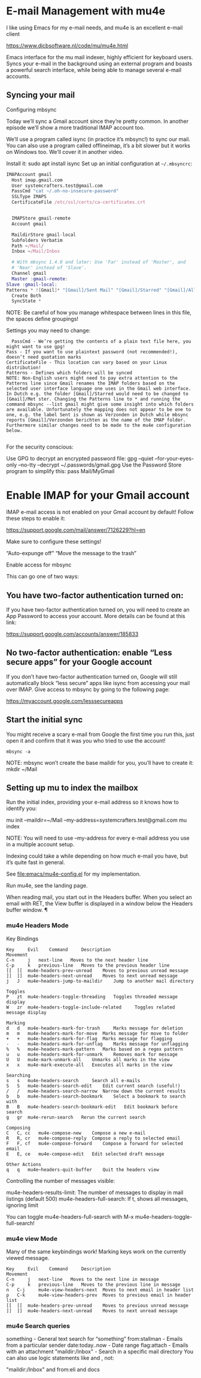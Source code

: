 


* E-mail Management with mu4e

I like using Emacs for my e-mail needs, and mu4e is an excellent e-mail client

https://www.djcbsoftware.nl/code/mu/mu4e.html

Emacs interface for the mu mail indexer, highly efficient for keyboard users.
Syncs your e-mail in the background using an external program and boasts a powerful search interface, while being able to manage several e-mail accounts.

** Syncing your mail

Configuring mbsync

Today we’ll sync a Gmail account since they’re pretty common. In another episode we’ll show a more traditional IMAP account too.

We’ll use a program called isync (in practice it’s mbsync!) to sync our mail. You can also use a program called offlineimap, it’s a bit slower but it works on Windows too. We’ll cover it in another video.

Install it:
sudo apt install isync
Set up an initial configuration at ~~/.mbsyncrc~:

#+begin_src nix
  IMAPAccount gmail
    Host imap.gmail.com
    User systemcrafters.test@gmail.com
    PassCmd "cat ~/.oh-no-insecure-password"
    SSLType IMAPS
    CertificateFile /etc/ssl/certs/ca-certificates.crt


    IMAPStore gmail-remote
    Account gmail

    MaildirStore gmail-local
    Subfolders Verbatim
    Path ~/Mail/
    Inbox ~/Mail/Inbox

    # With mbsync 1.4.0 and later: Use 'Far' instead of 'Master', and
    # 'Near' instead of 'Slave'.
    Channel gmail
    Master :gmail-remote:
  Slave :gmail-local:
  Patterns * ![Gmail]* "[Gmail]/Sent Mail" "[Gmail]/Starred" "[Gmail]/All Mail" "[Gmail]/Trash"
    Create Both
    SyncState *
#+end_src

NOTE: Be careful of how you manage whitespace between lines in this file, the spaces define groupings!

Settings you may need to change:

#+begin_src
      PassCmd - We’re getting the contents of a plain text file here, you might want to use gpg!
    Pass - If you want to use plaintext password (not recommended!), doesn’t need quotation marks
    CertificateFile - This location can vary based on your Linux distribution!
    Patterns - Defines which folders will be synced
    NOTE: Non-English users might need to pay extra attention to the Patterns line since Gmail renames the IMAP folders based on the selected user interface language one uses in the Gmail web interface. In Dutch e.g. the folder [Gmail]/Starred would need to be changed to [Gmail]/Met ster. Changing the Patterns line to * and running the command mbsync --list gmail might give some insight into which folders are available. Unfortunately the mapping does not appear to be one to one, e.g. the label Sent is shown as Verzonden in Dutch while mbsync reports [Gmail]/Verzonden berichten as the name of the IMAP folder. Furthermore similar changes need to be made to the mu4e configuration below.

#+end_src

For the security conscious:

Use GPG to decrypt an encrypted password file: gpg --quiet --for-your-eyes-only --no-tty --decrypt ~/.passwords/gmail.gpg
Use the Password Store program to simplify this: pass Mail/MyGmail


* Enable IMAP for your Gmail account

IMAP e-mail access is not enabled on your Gmail account by default! Follow these steps to enable it:

https://support.google.com/mail/answer/7126229?hl=en

Make sure to configure these settings!

“Auto-expunge off”
“Move the message to the trash”

Enable access for mbsync

This can go one of two ways:

** You have two-factor authentication turned on:

If you have two-factor authentication turned on, you will need to create an App Password to access your account. More details can be found at this link:

https://support.google.com/accounts/answer/185833

** No two-factor authentication: enable “Less secure apps” for your Google account

If you don’t have two-factor authentication turned on, Google will still automatically block “less secure” apps like isync from accessing your mail over IMAP. Give access to mbsync by going to the following page:

https://myaccount.google.com/lesssecureapps

** Start the initial sync

You might receive a scary e-mail from Google the first time you run this, just open it and confirm that it was you who tried to use the account!

#+begin_src 
mbsync -a
#+end_src

NOTE: mbsync won’t create the base maildir for you, you’ll have to create it: mkdir ~/Mail

** Setting up mu to index the mailbox

Run the initial index, providing your e-mail address so it knows how to identify you:

mu init --maildir=~/Mail --my-address=systemcrafters.test@gmail.com
mu index

NOTE: You will need to use --my-address for every e-mail address you use in a multiple account setup.

Indexing could take a while depending on how much e-mail you have, but it’s quite fast in general.

See [[file:emacs/mu4e-config.el]] for my implementation.

Run mu4e, see the landing page.

When reading mail, you start out in the Headers buffer. When you select an email with RET, the View buffer is displayed in a window below the Headers buffer window.
¶
*** mu4e Headers Mode

Key Bindings

#+begin_src 
Key 	Evil 	Command 	Description
Movement 	 
C-n 	j 	next-line 	Moves to the next header line
C-p 	k 	previous-line 	Moves to the previous header line
[[ 	[[ 	mu4e-headers-prev-unread 	Moves to previous unread message
]] 	]] 	mu4e-headers-next-unread 	Moves to next unread message
j 	J 	mu4e~headers-jump-to-maildir 	Jump to another mail directory
  	  	  	 
Toggles 	 
P 	zt 	mu4e-headers-toggle-threading 	Toggles threaded message display
W 	zr 	mu4e-headers-toggle-include-related 	Toggles related message display
  	  	  	 
Marking 	 
d 	d 	mu4e-headers-mark-for-trash 	Marks message for deletion
m 	m 	mu4e-headers-mark-for-move 	Marks message for move to folder
+ 	+ 	mu4e-headers-mark-for-flag 	Marks message for flagging
- 	- 	mu4e-headers-mark-for-unflag 	Marks message for unflagging
% 	% 	mu4e-headers-mark-pattern 	Marks based on a regex pattern
u 	u 	mu4e-headers-mark-for-unmark 	Removes mark for message
U 	U 	mu4e-mark-unmark-all 	Unmarks all marks in the view
x 	x 	mu4e-mark-execute-all 	Executes all marks in the view
  	  	  	 
Searching 	 
s 	s 	mu4e-headers-search 	Search all e-mails
S 	S 	mu4e-headers-search-edit 	Edit current search (useful!)
/ 	/ 	mu4e-headers-search-narrow 	Narrow down the current results
b 	b 	mu4e-headers-search-bookmark 	Select a bookmark to search with
B 	B 	mu4e-headers-search-bookmark-edit 	Edit bookmark before search
g 	gr 	mu4e-rerun-search 	Rerun the current search
  	  	  	 
Composing 	 
C 	C, cc 	mu4e-compose-new 	Compose a new e-mail
R 	R, cr 	mu4e-compose-reply 	Compose a reply to selected email
F 	F, cf 	mu4e-compose-forward 	Compose a forward for selected email
E 	E, ce 	mu4e-compose-edit 	Edit selected draft message
  	  	  	 
Other Actions 	 
q 	q 	mu4e~headers-quit-buffer 	Quit the headers view
#+end_src

Controlling the number of messages visible:

mu4e-headers-results-limit: The number of messages to display in mail listings (default 500)
mu4e-headers-full-search: If t, shows all messages, ignoring limit

You can toggle mu4e-headers-full-search with M-x mu4e-headers-toggle-full-search!

*** mu4e view Mode

Many of the same keybindings work! Marking keys work on the currently viewed message.
#+begin_src 
Key 	Evil 	Command 	Description
Movement 	 
C-n 	j 	next-line 	Moves to the next line in message
C-p 	k 	previous-line 	Moves to the previous line in message
n 	C-j 	mu4e-view-headers-next 	Moves to next email in header list
p 	C-k 	mu4e-view-headers-prev 	Moves to previous email in header list
[[ 	[[ 	mu4e-headers-prev-unread 	Moves to previous unread message
]] 	]] 	mu4e-headers-next-unread 	Moves to next unread message
#+end_src


*** mu4e  Search queries

something - General text search for “something”
from:stallman - Emails from a particular sender
date:today..now - Date range
flag:attach - Emails with an attachment
"maildir:/Inbox" - Search in a specific mail directory
You can also use logic statements like and , not:

"maildir:/Inbox" and from:eli and docs
